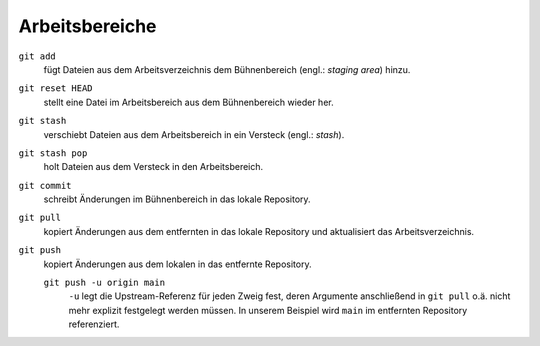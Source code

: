 .. SPDX-FileCopyrightText: 2020 Veit Schiele
..
.. SPDX-License-Identifier: BSD-3-Clause

Arbeitsbereiche
===============

.. figure:: git-workspaces.png
   :alt: Git Arbeitsbereiche

``git add``
    fügt Dateien aus dem Arbeitsverzeichnis dem Bühnenbereich (engl.: *staging
    area*) hinzu.
``git reset HEAD``
    stellt eine Datei im Arbeitsbereich aus dem Bühnenbereich wieder her.
``git stash``
    verschiebt Dateien aus dem Arbeitsbereich in ein Versteck (engl.: *stash*).
``git stash pop``
    holt Dateien aus dem Versteck in den Arbeitsbereich.
``git commit``
    schreibt Änderungen im Bühnenbereich in das lokale Repository.
``git pull``
    kopiert Änderungen aus dem entfernten in das lokale Repository und aktualisiert das Arbeitsverzeichnis.
``git push``
    kopiert Änderungen aus dem lokalen in das entfernte Repository.

    ``git push -u origin main``
        ``-u`` legt die Upstream-Referenz für jeden Zweig fest, deren Argumente
        anschließend in ``git pull`` o.ä. nicht mehr explizit festgelegt werden
        müssen. In unserem Beispiel wird ``main`` im entfernten Repository
        referenziert.
